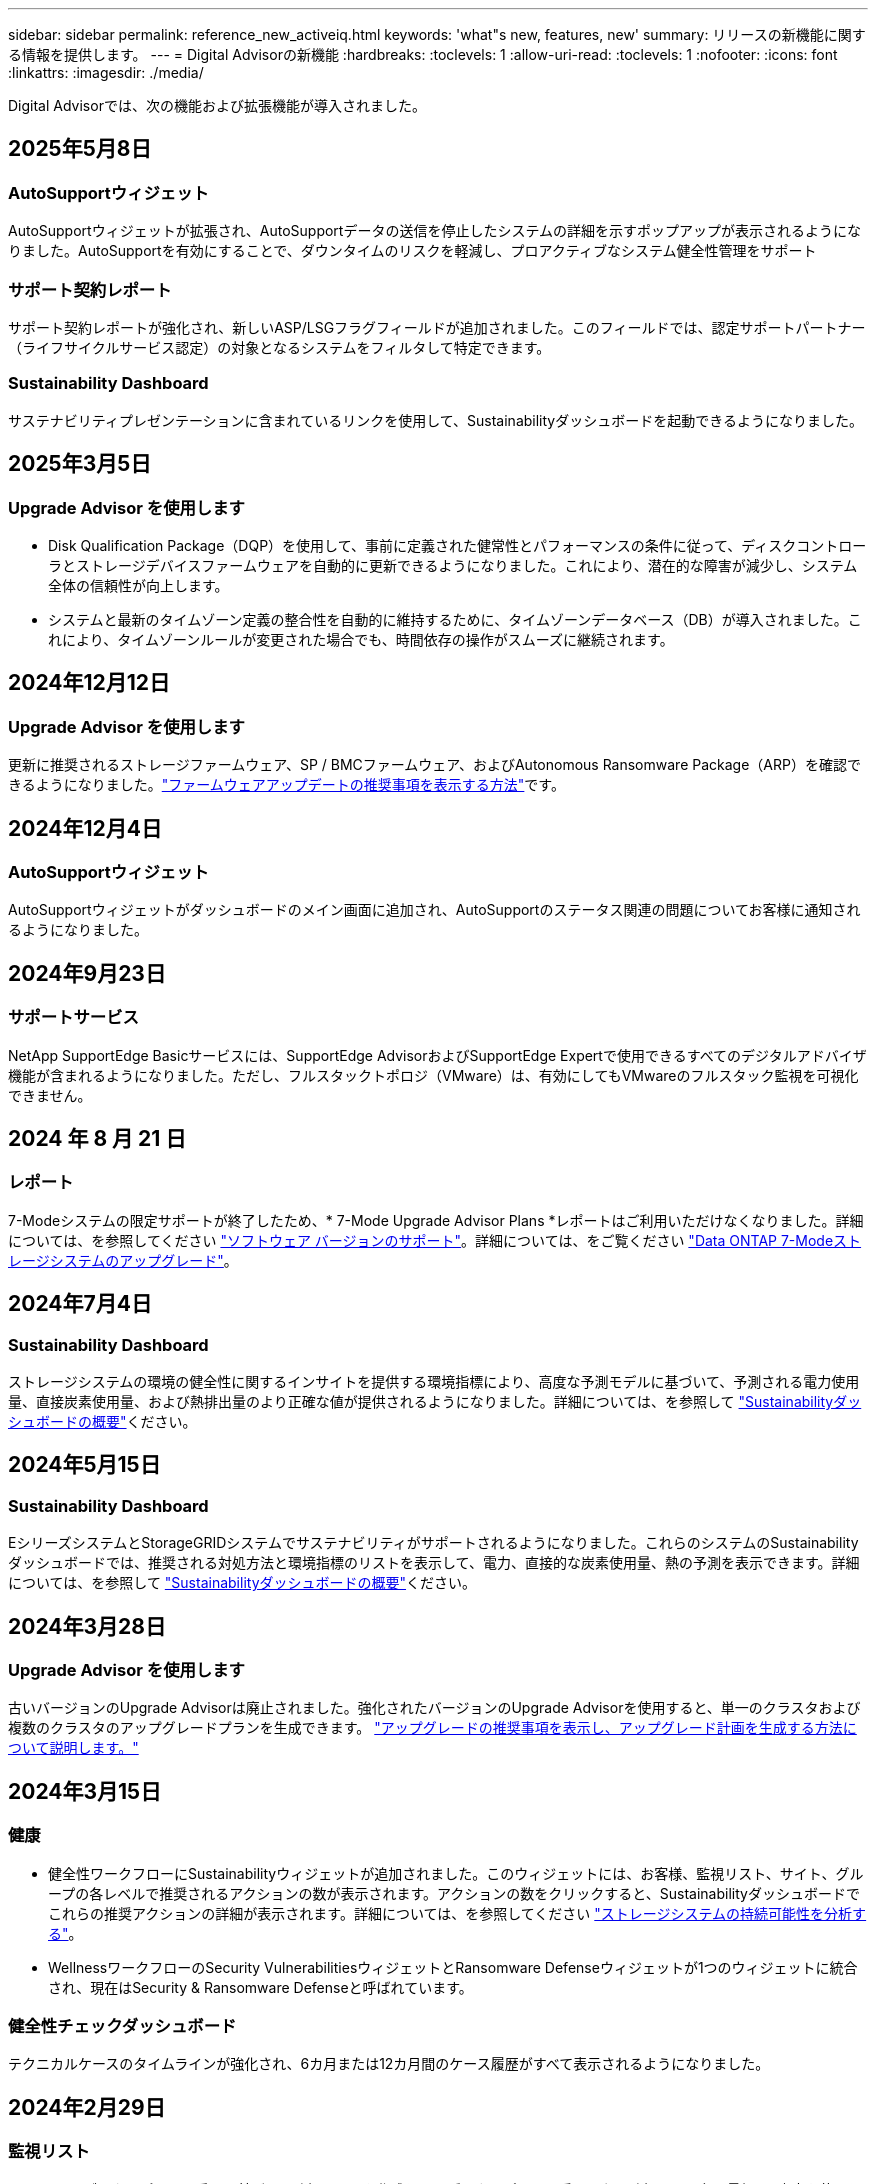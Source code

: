 ---
sidebar: sidebar 
permalink: reference_new_activeiq.html 
keywords: 'what"s new, features, new' 
summary: リリースの新機能に関する情報を提供します。 
---
= Digital Advisorの新機能
:hardbreaks:
:toclevels: 1
:allow-uri-read: 
:toclevels: 1
:nofooter: 
:icons: font
:linkattrs: 
:imagesdir: ./media/


[role="lead"]
Digital Advisorでは、次の機能および拡張機能が導入されました。



== 2025年5月8日



=== AutoSupportウィジェット

AutoSupportウィジェットが拡張され、AutoSupportデータの送信を停止したシステムの詳細を示すポップアップが表示されるようになりました。AutoSupportを有効にすることで、ダウンタイムのリスクを軽減し、プロアクティブなシステム健全性管理をサポート



=== サポート契約レポート

サポート契約レポートが強化され、新しいASP/LSGフラグフィールドが追加されました。このフィールドでは、認定サポートパートナー（ライフサイクルサービス認定）の対象となるシステムをフィルタして特定できます。



=== Sustainability Dashboard

サステナビリティプレゼンテーションに含まれているリンクを使用して、Sustainabilityダッシュボードを起動できるようになりました。



== 2025年3月5日



=== Upgrade Advisor を使用します

* Disk Qualification Package（DQP）を使用して、事前に定義された健常性とパフォーマンスの条件に従って、ディスクコントローラとストレージデバイスファームウェアを自動的に更新できるようになりました。これにより、潜在的な障害が減少し、システム全体の信頼性が向上します。
* システムと最新のタイムゾーン定義の整合性を自動的に維持するために、タイムゾーンデータベース（DB）が導入されました。これにより、タイムゾーンルールが変更された場合でも、時間依存の操作がスムーズに継続されます。




== 2024年12月12日



=== Upgrade Advisor を使用します

更新に推奨されるストレージファームウェア、SP / BMCファームウェア、およびAutonomous Ransomware Package（ARP）を確認できるようになりました。link:https://docs.netapp.com/us-en/active-iq/view-firmware-update-recommendations.html["ファームウェアアップデートの推奨事項を表示する方法"]です。



== 2024年12月4日



=== AutoSupportウィジェット

AutoSupportウィジェットがダッシュボードのメイン画面に追加され、AutoSupportのステータス関連の問題についてお客様に通知されるようになりました。



== 2024年9月23日



=== サポートサービス

NetApp SupportEdge Basicサービスには、SupportEdge AdvisorおよびSupportEdge Expertで使用できるすべてのデジタルアドバイザ機能が含まれるようになりました。ただし、フルスタックトポロジ（VMware）は、有効にしてもVMwareのフルスタック監視を可視化できません。



== 2024 年 8 月 21 日



=== レポート

7-Modeシステムの限定サポートが終了したため、* 7-Mode Upgrade Advisor Plans *レポートはご利用いただけなくなりました。詳細については、を参照してください link:https://mysupport.netapp.com/site/info/version-support["ソフトウェア バージョンのサポート"^]。詳細については、をご覧ください link:https://docs.netapp.com/a/ontap/7-mode/8.2.1/Upgrade-And-Revert-Or-Downgrade-Guide-For-7-Mode.pdf["Data ONTAP 7-Modeストレージシステムのアップグレード"^]。



== 2024年7月4日



=== Sustainability Dashboard

ストレージシステムの環境の健全性に関するインサイトを提供する環境指標により、高度な予測モデルに基づいて、予測される電力使用量、直接炭素使用量、および熱排出量のより正確な値が提供されるようになりました。詳細については、を参照して link:https://docs.netapp.com/us-en/active-iq/BlueXP_sustainability_dashboard_overview.html["Sustainabilityダッシュボードの概要"]ください。



== 2024年5月15日



=== Sustainability Dashboard

EシリーズシステムとStorageGRIDシステムでサステナビリティがサポートされるようになりました。これらのシステムのSustainabilityダッシュボードでは、推奨される対処方法と環境指標のリストを表示して、電力、直接的な炭素使用量、熱の予測を表示できます。詳細については、を参照して link:https://docs.netapp.com/us-en/active-iq/BlueXP_sustainability_dashboard_overview.html["Sustainabilityダッシュボードの概要"^]ください。



== 2024年3月28日



=== Upgrade Advisor を使用します

古いバージョンのUpgrade Advisorは廃止されました。強化されたバージョンのUpgrade Advisorを使用すると、単一のクラスタおよび複数のクラスタのアップグレードプランを生成できます。 link:https://docs.netapp.com/us-en/active-iq/upgrade_advisor_overview.html["アップグレードの推奨事項を表示し、アップグレード計画を生成する方法について説明します。"]



== 2024年3月15日



=== 健康

* 健全性ワークフローにSustainabilityウィジェットが追加されました。このウィジェットには、お客様、監視リスト、サイト、グループの各レベルで推奨されるアクションの数が表示されます。アクションの数をクリックすると、Sustainabilityダッシュボードでこれらの推奨アクションの詳細が表示されます。詳細については、を参照してください link:https://docs.netapp.com/us-en/active-iq/learn_BlueXP_sustainability.html["ストレージシステムの持続可能性を分析する"]。
* WellnessワークフローのSecurity VulnerabilitiesウィジェットとRansomware Defenseウィジェットが1つのウィジェットに統合され、現在はSecurity & Ransomware Defenseと呼ばれています。




=== 健全性チェックダッシュボード

テクニカルケースのタイムラインが強化され、6カ月または12カ月間のケース履歴がすべて表示されるようになりました。



== 2024年2月29日



=== 監視リスト

Keystoneサブスクリプション番号に基づいて監視リストを作成し、サブスクリプション番号または監視リスト名の最初の3文字を使用してKeystoneサブスクリプションを検索できるようになりました。



== 2024年2月8日



=== Sustainability Dashboard

デフォルトのダッシュボードまたは監視リストのSustainability指標に、 link:https://activeiq.netapp.com/redirect/sustainability["Sustainability Dashboard"^] リンク



=== Cluster Viewer （クラスタビューア）

これで、[Disk Summary]セクションにディスクRPM情報が表示されます。このセクションは、[Storage]タブおよびClusterViewerレポートに表示されます。



== 2024年1月3日



=== Upgrade Advisor を使用します

Upgrade Advisorが強化され、単一のクラスタと複数のクラスタの無停止アップグレードプランが自動で提供されます。アップグレードの推奨事項は、リスクの概要、アップグレード前のチェックレポート、新機能や拡張機能に関する情報など、単一のクラスタについてのみ表示できます。 link:https://docs.netapp.com/us-en/active-iq/upgrade_advisor_overview.html["アップグレードの推奨事項を表示し、アップグレード計画を生成する方法について説明します。"]



== 2023年11月16日



=== 監視リスト

最大100個の監視リストを作成できるようになりました。



=== [Planning]ウィジェット

* 機器更改に関する推奨事項が、監視リスト、サイト、グループの各ダッシュボードで利用できるようになりました。
* 機器更改の推奨数がゼロの場合に、潜在的な機器更改候補を表示できるようになりました。




== 2023年10月4日



=== [Planning]ウィジェット

機器更改の推奨数は、お客様レベルのダッシュボードの[Planning]ウィジェットに表示されます。これらの推奨事項は、ハードウェアのサポートがなくなるかサポート終了に近づいている場合に、ハードウェア機器更改アクティビティを計画するのに役立ちます。



== 2023年9月27日



=== Upgrade Advisor を使用します

* デフォルトの監視リストの[Upgrade Advisor]ページには、 link:https://activeiq.netapp.com/redirect/upgrade-advisor["Upgrade Advisor を使用します"^] リンク
* アップグレードプランは、冗長なアップグレード手順を排除し、バックアウトプランを簡素化するように最適化されています。クラスタ内のすべてのノードで共通の手順が統合され、アップグレードプランの「一般情報」セクションに表示されます。 link:https://docs.netapp.com/us-en/active-iq/upgrade_advisor_overview.html["アップグレードプランを生成して確認する方法を確認する"]。




== 2023年7月16日



=== ストレージ効率

* 削減比率を示すラベル* Storage Efficiency *の名前が* Data Reduction *に変更されます。
* ラベル「Data Saved by Storage Efficiency」*の名前が「Data Reduction Savings」*に変更されます。
* 機能の変更に伴い、[Snapshotバックアップなしの削減]*の名前が*[Snapshotコピーあり]*に変更されました。 link:https://docs.netapp.com/us-en/active-iq/reference_aiq_faq.html#storage-efficiency["詳細はこちら。"]。




== 2023年6月21日



=== Sustainability Dashboard

Sustainabilityダッシュボードは、ストレージシステムの環境の持続可能性に関する貴重なインサイトを提供します。持続可能性スコア、炭素緩和率、電力使用量の予測、直接炭素、熱などの情報を表示できます。特定のサイトの炭素緩和率を調整できます。持続可能性スコアはクラスタレベルでも確認できます。持続可能性のスコアに基づいて、ストレージシステム全体の効率を評価し、持続可能性を強化するためのネットアップの推奨アクションに合わせることができます。 link:https://docs.netapp.com/us-en/active-iq/learn_BlueXP_sustainability.html["詳細はこちら。"]。



== 2023年2月22日



=== パフォーマンスチャート

読み取り、書き込み、およびその他の平均処理数は、ボリュームのIOPSグラフで確認できます。



=== ストレージ効率

AFF Aシリーズ、AFF C190、オールSANアレイ、ONTAP 9.10以降を実行するFAS500などのONTAP システムでは、SANとNASのストレージ効率をノードレベルで実現できます。



== 2023年1月12日



=== パフォーマンスレポート

パフォーマンスレポートには、読み取り、書き込み、その他の平均処理数をボリュームレベルで表示できます。



== 2022年11月1日



=== Digital AdvisorとBlueXPの統合

Active IQ Digital Advisorはデジタルアドバイザに変更され、ハイブリッドマルチクラウド環境向けのネットアップの統合管理コンソールであるBlueXPに統合されました。 link:https://docs.netapp.com/us-en/active-iq/digital-advisor-integration-with-bluexp.html["詳細はこちら。"]。



== 2022年8月25日



=== 在庫

vCenter、ESXiホスト、および仮想マシンに関するVMwareの資産情報がインベントリの詳細に追加され、スタックのインベントリと相互運用性のチェックが完全に実行されるようになりました。 link:https://docs.netapp.com/us-en/active-iq/task-integrating-with-cloud-insights-to-view-vm-details.html["詳細をご確認ください"]。



=== マルチホップアップグレード

一部の自動無停止アップグレード（ANDU）から隣接していないリリースへのアップグレードでは、中間リリースおよびターゲットリリースのソフトウェアイメージをインストールできます。自動アップグレードプロセスでは、バックグラウンドの中間イメージを使用してターゲットリリースへの更新を完了します。たとえば、クラスタで 9.3 を実行している場合に 9.7 にアップグレードするには、 9.5 と 9.7 の両方の ONTAP インストールパッケージをロードし、 ANDU を 9.7 に開始します。その後、 ONTAP はクラスタを 9.5 に、その後 9.7 に自動的にアップグレードします。テイクオーバー / ギブバック処理や関連するリブートが複数回行われることを想定してください。



== 2022年7月14日



=== 健全性チェックのダッシュボード

* Cloud Volumes ONTAP システム用に作成されたテクニカルケースの詳細を健全性チェックダッシュボードで確認できるようになりました。
* 新しいプラットフォームタブが追加され、さまざまなプラットフォームのKPI間を簡単に移動できるようになりました。




=== Eシリーズシステム

SANtricity オペレーティングシステムのバージョンは、推奨バージョンとヘルスチェックKPIで確認できます。



=== 健康

ソフトウェアやファームウェアのバージョンアップグレードを必要としないシステムをすばやく簡単に識別できるように、カラーコーディングが導入されました。



=== アップグレードワークフロー

Eシリーズシステムのアップグレードに関する推奨事項を確認できるようになりました。



== 2022年6月22日



=== StorageGRID

StorageGRID 用の情報ライフサイクル管理（ILM）は、グリッドビューアに含まれています。



=== クラウドに関する推奨事項

SnapMirrorデータレプリケーションを使用してNetApp Cloud Volumes ONTAP 、NetApp Cloud Volumes Service 、およびNetApp Cloud Backup（旧称AltaVault ）に移動できるワークロードとそのボリュームに関する推奨事項を提供します。 link:https://docs.netapp.com/us-en/active-iq/task-informed-decisions-based-on-cloud-recommendations.html["詳細をご確認ください"]。



=== レポート

* 生成済みのレポートに定義された条件を使用してレポートを生成できるようになりました。
* 失敗したレポートの生成を3回試行できるようになりました。
* 生成されたレポートの保持期間が3日から90日に延長されました。




== 2022年6月1日



=== 在庫

* Inventoryでシステムの営業担当者情報を確認できるようになりました。
* Astra Control Centerシステムがインベントリで利用できるようになりました。




== 2022年5月12日



=== StorageGRID

StorageGRID の容量レポートと容量レポートには、容量の指標も表示されます。



=== Cluster Viewer （クラスタビューア）

Cluster Viewerに、クラスタのSnapMirror（データ保護）の概要が追加されました。



=== アップグレードワークフロー

アップグレードワークフローを使用して、ターゲットのEシリーズリリースで利用できるアップグレードの推奨事項と新機能の概要を確認できるようになりました。



=== 健康

* Ansible Playbookは、ソフトウェア構成のリスクを軽減するために強化されています。
* フィルタが健全性のアクションとリスクに統合されました。




== 2022 年 4 月 7 日



=== 健康

* 最新のオペレーティングシステムバージョンとサポート契約およびサポート終了に関する 6 カ月の KPI の重要な推奨事項の採点は、解決の緊急性の低下に合わせて削減されました。
* リモート管理と HA ペア（推奨構成）に関する主な推奨事項が更新され、カスタマーセルフサービス用のNetApp Support Siteへの URL が追加されました。




== 2022 年 3 月 31 日



=== StorageGRID

グリッドビューアでテナントとバケットの情報を表示できます。



== 2022 年 3 月 24 日



=== 健全性チェックのダッシュボード

* Health Assessment Executive Summary PPT の機能強化とバグ修正。
* 推奨される最小バージョンアップグレードプランを生成する機能。
* 健全性チェックタイルの機能強化により、各 KPI で注意が必要なノード数を特定。




=== StorageGRID

グリッド設定の詳細は、グリッドビューアで確認できます。



=== BlueXP

BlueXPユーザーは、Digital Advisorの既存の機能と同様に、必要に応じて新しいタブでDigital Advisorリンクを開くことができるようになりました。



== 2022 年 1 月 12 日



=== Config Drift

* テンプレートを複製して、元のテンプレートのコピーを作成できます。
* ゴールデンテンプレートは、これらのテンプレートに読み取り専用またはフルアクセスして、他の使用権のあるユーザと共有できます。
link:https://docs.netapp.com/us-en/active-iq/task_manage_template.html["詳細をご確認ください"]。




== 2021 年 12 月 15 日



=== レポート

* * Cluster Viewer Report * ：このレポートには、 1 つまたは複数のクラスタに関する情報が顧客レベルと監視リストレベルで表示されます。Cluster Viewer レポートを使用して、 1 つのファイル内のすべての情報をダウンロードできます。このレポートは、ノードが 100 個までの監視リストに対してのみ生成できます。
* * パフォーマンスレポート * ：このレポートは、監視リストレベルで、クラスタ、ノード、ローカル階層（アグリゲート）、ボリュームのパフォーマンスに関する情報を 1 つの zip ファイルにまとめたものです。各 zip ファイルには、単一のクラスタのパフォーマンスデータが含まれており、各クラスタのデータの分析に役立ちます。このレポートは、ノードが 100 個までの監視リストに対してのみ生成できます。




=== E シリーズシステムとの統合

Digital Advisorでは、選択したEシリーズシステムの容量の詳細とパフォーマンスグラフを表示できます。



== 2021 年 11 月 18 日



=== ストレージ効率

NetApp Cloud Insights で管理および監視されているノードのストレージ効率の詳細を表示できます。



== 2021 年 11 月 11 日



=== 健全性チェックのダッシュボード

* 健全性チェックタイルにアイコンが追加されました。このアイコンは、 SupportEdge Advisor および SupportEdge Expert サポートサービスを提供するシステムにのみ適用されます。この機能強化は、「ソフトウェアの通貨とファームウェアの通貨」セクション、「推奨構成」、「ベストプラクティス」の推奨ソフトウェアに適用されました。
* Digital Advisor–Reports画面に、社内ユーザと社外ユーザ（お客様とパートナー）向けのConfidential Dataバナーを追加。




=== 健全性とアップグレードウィジェット

E シリーズのアップグレードに関する推奨事項と、ウェルネスアクション履歴の列にリスクトリガー日が追加されたダッシュボードが強化されました。



=== Cluster Viewer （クラスタビューア）

Cluster Viewer Stack Visualization モジュールが強化され、 Zoom In/Zoom Out and Save Image 機能が追加されました。



=== ストレージ効率

NetApp Cloud Insights で管理および監視されるシステムのストレージ効率の詳細を表示できます。



== 2021 年 10 月 14 日



=== Ansible のインベントリ

地域およびサイトレベルで、 .yml および .ini ファイル形式で Ansible インベントリファイルを生成できるようになりました。 link:https://docs.netapp.com/us-en/active-iq/task_view_inventory_details.html["詳細をご確認ください"]。



=== Inactive Data Reporting （ IDR ）

FabricPool Advisor の画面で、 Inactive Data Reporting （ IDR ）をアクティブ化してアグリゲートを監視し、 Ansible プレイブックを生成できます。



=== ドリフトタイムラインレポート

過去 90 日間の AutoSupport データを比較して、ドリフトタイムラインレポートを生成できます。 link:https://docs.netapp.com/us-en/active-iq/task_generate_drift_timeline_report.html["詳細をご確認ください"]。



=== 準拠システムの切り替え

健全性チェックダッシュボードが強化され、 OS の最小数と最新バージョンの切り替えが可能になりました。これにより、システムが準拠しており、推奨バージョンと最新バージョンの最小要件に準拠していないことを確認できます。



=== 主な推奨事項の概要

ヘルスチェックダッシュボードでは、主要な推奨事項の上位 5 つの概要を確認できます。



=== ネットアップの Cloud Volumes ONTAP および E シリーズプラットフォーム用のタブ

健全性チェックダッシュボードが強化され、 Cloud Volumes ONTAP ** および E シリーズのタブではヘルスチェック KPI やそれらのプラットフォームの詳細を表示できるようになりました。

「 ONTAP 」のタブも、現在有効になっている他のプラットフォームとともに追加されています。



=== 容量

NetApp Cloud Volumes ONTAP システムの容量に関する詳細をDigital Advisorで確認できます。



=== レポート

レポートスケジュールは 12 カ月に延長されました。また、スケジュールレポートの有効期限が近づいたときに通知が送信されます。



== 2021 年 9 月 30 日



=== お客様の条件を満たすバージョン

お客様限定バージョンは、サポートアカウントマネージャ（ SAM ）がお客様のインストールベースの一部を管理するのに役立ちます。このベースには、次の要件を満たすアプリケーションが含まれます。

* ONTAP の以前のバージョンと、サポートされない場合もあります
* または、特定の OS バージョンを使用することがテストおよび認定されたお客様のインストールベース。




=== テクニカルケースのワークフロー

ダッシュボードとドリルダウン画面の両方で、データチャートと折れ線グラフにグラフィカルな機能強化が施されています。また、棒グラフでそのデータを表示することもできます。折れ線グラフウィンドウでは、これらのユーザーインターフェイスの [ オープン ] 、 [ クローズ済み ] 、 [ 合計 ] の各ケースのグラフを表示、選択、選択解除できます。



=== パフォーマンスグラフ

パフォーマンスグラフは、 CSV 形式に加えて、 PNG 形式および JPG 形式でダウンロードできるようになりました。



=== サポート終了（ EOS ）コントローラが 12 カ月以上ある

ヘルスチェックダッシュボードが強化され、 12 カ月を超える EOS があるコントローラを表示するタブが追加されました。



== 2021 年 9 月 16 日



=== 健康

* ランサムウェア防御ウィジェットは、スタンドアロンウィジェットではなくウェルネスワークフローの一部になりました。
* Wellness Review の E メールでは、更新ではなくランサムウェア防御に関する情報を確認できます。




=== 容量

NetApp ONTAP ®Selectシステムの容量に関する詳細をデジタルアドバイザで確認できます。



=== Cluster Viewer （クラスタビューア）

Cluster Viewer の表示タブで、ケーブル接続の問題やその他のエラーを確認できます。



== 2021 年 9 月 6 日



=== StorageGRID

* View AutoSupport ： StorageGRID と基盤のノードの AutoSupport ログを表示します。
* StorageGRID アプライアンスの詳細：ノードタイプ、アプライアンスモデル、ドライブサイズ、ドライブタイプ、 RAID モードなど、 StorageGRID アプライアンスの詳細を表示します。 グリッドビューアのグリッドインベントリセクションなどで行います。
* 更新：グリッドと、更新が予定されている基盤のノードのリストを表示します。
* E シリーズ SANtricity のリスク：グリッドの「ダッシュボード - ウェルネス」セクションで、基盤となるノードの E シリーズ SANtricity のリスクを確認できます。




=== 容量の予測

容量予測ウィジェットが更新され、システムの再構成を改善するアルゴリズムが追加されました。 link:https://docs.netapp.com/us-en/active-iq/reference_aiq_faq.html#capacity["詳細はこちら。"]。



== 2021 年 8 月 26 日



=== Digital Advisorモバイルアプリケーション

Digital Advisorモバイルアプリケーションで生体認証を有効にできるようになりました。認証に使用できるオプションは、お使いの携帯電話でサポートされている機能によって異なります。

アプリケーションをダウンロードして、詳細を確認してください。link:https://play.google.com/store/apps/details?id=com.netapp.myautosupport["Digital Advisorモバイルアプリケーション（Android）"^]
link:https://apps.apple.com/us/app/active-iq/id1230542480["Digital Advisorモバイルアプリケーション（iOS）"^]



=== 健康

ウェルネスウィジェットには、 Ransomware Defense 属性が追加されています。ランサムウェアの検出、防止、リカバリに関連するリスクや対処方法を確認できるようになりました。



== 2021 年 8 月 16 日



=== 健全性のレビュー

これで、オンデマンドレポートを生成できるようになりました。さらに、最後にスケジュールされたレポートは、 [Wellness Review Subscription] 画面からダウンロードできます。



=== 在庫

Grid Inventory タブでは、ノードの詳細をサイトレベルに基づいて展開および縮小可能な形式で表示できるようになりました。



=== 混在モデルクラスタフラグ

クラスタに複数のハードウェアモデルが混在している場合は、クラスタ全体に適用されている OS バージョンが、すべてのノードで使用できるバージョンになります。そのため、最新のハードウェアモデルの一部のノードの OS バージョンが、適切な場所から旧バージョンになる可能性があります。これらの混在モデルクラスタをより見やすくするために、「混在モデル」アイコンを適用しました。



=== 推奨される構成 / Storage Virtual Machine （ SVM ）の健常性：ボリュームレベルの概要

SVM テーブルの青い [ ボリュームの概要 ] ボックスをクリックすると、ポップアップに、特定のシリアル番号または物理ノードにホストまたは接続されているボリュームに関する詳細情報が表示されます。



== 2021 年 7 月 12 日



=== システムファームウェア

ONTAP のメジャーバージョンおよびパッチバージョンと一緒に出荷されたシステムファームウェアに関する情報を確認できるようになりました。この機能には、 [ クイックリンク ] メニューからアクセスできます。



=== 健全性チェックのダッシュボード

* 健全性チェックのダッシュボードが強化され、 SupportEdge Advisor でサポートされないシステムについては青のバナーがユーザに表示されるようになりました。また、 SupportEdge Expert は健全性スコアの計算時に考慮されません。
* 推奨される構成ウィジェットが拡張され、 Storage VM （ SVM ）で失敗したチェックの詳細な分析ができるようになりました。また、リスクごとに推奨される対処方法を確認できます。
* クラスタ内のすべてのノードで、異なるハードウェアモデルを使用して構成された推奨ターゲットの ONTAP バージョンが同じになりました。ターゲットのバージョンはすべてのノードでサポートされます。
* コントローラ、ディスク、シェルフの EOS タイムラインを PVR で購入できるようになりました。購入した PVR の日付と延長期間の詳細は、サポート終了ウィジェットで確認できます。PVR の詳細も EOSL レポートの一部として提供されます。




=== 在庫

詳細なインベントリページでは、ハードウェア、ソフトウェア、および返却できないディスクに関するサポート契約の終了日を確認できます。



=== サポートサービスのアップグレード

* ユーザーインタフェースが拡張され、Digital Advisorで登録した特定のサポートサービスが表示されるようになりました。
* システムダッシュボードからサポートサービスサブスクリプションのアップグレードを申請して、より多くの機能にアクセスできるようになりました。 link:https://docs.netapp.com/us-en/active-iq/task_upgrade_support_offering.html["詳細をご確認ください"]。




== 2021 年 6 月 25 日



=== [Keystone Subscription]ウィジェット

* ONTAP コレクタで容量の使用状況に関するデータを取得するように選択している場合は、 [ 共有 ] タブと [ ディスク ] タブでファイル共有とディスクの詳細を表示できます。コミット済み容量が上限に近づいていることを確認すると、ストレージスペースを節約できます。
* Keystone - 容量利用率ダッシュボードに表示され、請求に使用される容量が論理容量に基づいて計算されるようになりました。




== 2021 年 6 月 17 日



=== レポート

Storage VM 内のすべてのボリュームについて、曜日、週、または月に応じてアグリゲートボリュームのパフォーマンスレポートを生成できるようになりました。



=== 健全性確認の E メールです

健全性レビューの E メールに、健全性チェックとアップグレード操作のサポートと権限に関する情報が記載されるようになりました。



=== アップグレードワークフロー

* ユーザインターフェイスが強化され、情報の表形式が表示されるようになりました。
* ONTAP バージョンのサポート終了に関する情報を ［ アップグレードの詳細 ］ 画面で確認できるようになりました。




=== Config Drift

* Config Drift が 200 以上の AutoSupport セクションをサポートするようになりました。これにより、ゴールデンテンプレートの作成と、顧客、サイト、グループ、監視リスト、クラスタ、 および host です。
* 設定のずれを使用すると、設定のドリフトレポートのペイロードに含まれる Ansible の Playbook を使用して、違いを軽減できます。




=== 健全性チェックのダッシュボード

この機能が強化され、 Storage VM （ SVM ）と事前定義されたリスクカタログを比較してギャップを評価し、関連する対処方法を推奨できるようになりました。



== 2021 年 6 月 9 日



=== 健全性チェックのダッシュボード

ヘルススコアが計算されたシステムの数を表示できるようになりました。この拡張機能は、健全性チェックダッシュボードのすべての属性に適用されます。



== 2021 年 5 月 20 日



=== 容量追加リクエストのためのドリフトチャット

容量追加リクエストをリアルタイムでサポートするには、ダッシュボードから直接販売員とチャットします。 link:https://docs.netapp.com/us-en/active-iq/task_identify_capacity_system.html["詳細をご確認ください"]。



== 2021 年 4 月 29 日



=== ハッカーや攻撃から保護

* ハッカーやランサムウェア攻撃からシステムを保護する方法をご紹介します。 link:https://docs.netapp.com/us-en/active-iq/task_increase_protection_against_hackers_and_Ransomware_attacks.html["詳細をご確認ください"]。
* ダウンタイムを回避し、データ損失を回避できます。 link:https://docs.netapp.com/us-en/active-iq/task_avoid_the_downtime_and_possible_data_loss.html["詳細をご確認ください"]。
* ボリュームがいっぱいにならないようにしてシステム停止を回避する方法をご確認ください。 link:https://docs.netapp.com/us-en/active-iq/task_avoid_a_volume_filling_up_to_prevent_an_outage.html["詳細をご確認ください"]。




== 2021 年 4 月 7 日



=== 監視リスト

Digital Advisorに初めてアクセスする場合は、ダッシュボードの代わりにウォッチリストを作成する必要があります。また、各種の監視リストのダッシュボードを表示したり、既存の監視リストの詳細を編集したり、監視リストを削除したりすることもできます。



== 2021 年 2 月 24 日



=== Config Drift

このリリースには、次の機能があります。

* テンプレートの作成時に属性を編集できます。
* AutoSupport セクションのグループ化。
* 構成のドリフトレポートを顧客、サイト、グループ、監視リスト、クラスタ全体にわたって生成またはスケジュール設定する とホスト名です。 link:https://docs.netapp.com/us-en/active-iq/task_compare_config_drift_template.html["詳細をご確認ください"]。




=== レポート

容量と効率に関するレポートを生成またはスケジュール設定して、システムの容量と Storage Efficiency による削減量に関する詳細情報を表示できます。



== 2021 年 2 月 10 日



=== StorageGRID

StorageGRID ダッシュボードは、 NextGen API フレームワークを使用して有効にします。

監視リスト、お客様、グループ、サイトの各レベルで情報を表示するには、 StorageGRID ダッシュボードを使用します。

このリリースには、次の機能があります。

* * インベントリウィジェット： * 選択したレベルで利用可能な StorageGRID システムのインベントリを表示します。
* * ウェルネスウィジェット： * 使用可能なシステムの既存の ARS ルールに基づいて適用される場合は、 StorageGRID に関連するリスクとアクションを含め、すべてのリスクとアクションを表示します。
* * 計画ウィジェット： *
+
** * 容量の追加：既存の容量のしきい値の 70% を超えているグリッドサイトには通知が送信されます。容量のしきい値が 70% を超える可能性がある場合は、サイト内の StorageGRID ID に対して今後 1 カ月、 3 カ月、 6 カ月間の容量を追加することもできます。
** * 契約更新： * ライセンス契約が期限切れになっている、または今後 6 カ月以内に期限が近づいている StorageGRID システムについては、通知が届きます。1 つ以上のシステムを選択して、ネットアップサポートチームに契約更新を申請することができます。


* * グリッドダッシュボード： * グリッドダッシュボードには、選択したグリッドに対する健全性、計画、設定の詳細が表示されます。
* * 構成ウィジェット： * ウィジェットで選択した StorageGRID の基本的な詳細情報を表示します。これには、グリッド名、ホスト名、シリアル番号、モデル、 OS バージョン、お客様名、配送先、連絡先情報などが含まれます。
* * グリッドビューア： * 環境設定 * ウィジェットから * グリッドビューア * リンクをクリックすると、グリッド設定を詳細に表示できます。構成 * ウィジェットから、選択した StorageGRID のサイトの詳細と容量の詳細をダウンロードするには、 * グリッドビューア * 画面で * ダウンロード * ボタンをクリックします。
* * サイトの詳細： * このタブには、各サイトで使用可能なグリッドの概要とストレージノードが表示されます。
* * グリッドサマリ： * 基本情報が含まれます。たとえば、ライセンスタイプ、ライセンス容量、インストールされているノードの数、サポート期間（ライセンス契約終了日）、プライマリ管理ノード、プライマリ管理ノードのプライマリサイトなどです。このタブには、サイト名、および対応するサイトでタグ付けされているストレージノードの数も表示されます。このリリースでは、対応するサイトのストレージノードを表示するためのハイパーリンクをクリックすると、ノード名のリストが表示されます。
* * Capacity Details タブ：グリッドに対して設定された Grid レベルとサイトの容量の詳細が表示されます。インストールされているストレージ容量、使用可能なストレージ容量、合計使用済みストレージ容量、データとメタデータに使用されている容量など、容量の詳細。これらの詳細は、グリッドレベルとサイトレベルの両方で確認できます。




=== FabricPool アドバイザー

FabricPool ダッシュボードに階層データボタンが追加され、NetApp BlueXPを使用して低コストのオブジェクトストレージ階層にデータを階層化できるようになりました。



=== クラウド対応ワークロード

ストレージシステム内で使用可能なさまざまなタイプのワークロードを表示して、クラウド対応のワークロードを特定できます。



== 2020 年 12 月 21 日



=== 健全性チェックのダッシュボード

ダッシュボードに次のウィジェットが追加されました。

* 推奨ソフトウェア：このウィジェットには、すべてのソフトウェアとファームウェアのアップグレードおよび通貨に関する推奨事項の統合リストが表示されます。
* 信号消失：このウィジェットは、何らかの理由で AutoSupport データの送信を停止したシステムに関するスコアと情報を提供します。7 日以内にホスト名から AutoSupport データが受信されなかった場合に情報を提供します。




== 2020 年 11 月 12 日



=== API を使用したデータの統合

Digital Advisor APIを使用して、関心のあるデータを抽出し、会社のワークフローに直接統合できます。 link:https://docs.netapp.com/us-en/active-iq/concept_overview_API_service.html["詳細はこちら。"]。



=== 健全性 - アップグレードウィジェット

強化された Risk Advisor タブと Upgrade Advisor タブでは、すべてのシステムリスクを表示し、すべてのリスクを軽減するためのアップグレードを計画する際に役立ちます。



=== 健全性チェックのダッシュボード

推奨構成ウィジェットがダッシュボードに追加され、リモート管理のリスク、スペアドライブと障害ドライブのリスク、 HA ペアのリスクについて監視しているシステムの数が表示されます。



=== FabricPool アドバイザー

クラスタを監視することで、ストレージの設置面積と関連コストを削減できます。これらのデータは、アクセス頻度の低いローカル階層（アグリゲート）データ、アクセス頻度の低いボリュームデータ、階層化データ、 IDR が有効になっていないデータの 4 つのカテゴリに分類されています。



=== 簡体字中国語および日本語でのローカライズ

Digital Advisorは、中国語、英語、日本語の3言語で利用できるようになりました。



=== レポート

Cluster Viewer レポートを生成またはスケジュールして、システムの物理構成と論理構成の詳細情報を表示できます。 link:https://docs.netapp.com/us-en/active-iq/task_generate_reports.html["詳細をご確認ください"]。



== 2020 年 10 月 15 日



=== 健全性チェックのダッシュボード

Digital Advisorの健全性チェックダッシュボードでは、環境全体のポイントインタイムレビューが提供されます。健全性チェックのスコアに基づいて、長期的な計画を立て、インストールベースの健全性を高めるために、ストレージシステムを推奨されるネットアップのベストプラクティスに合わせることができます。



=== Config Drift

この機能を使用すると、システム構成とクラスタ構成を比較し、設定の差異をほぼリアルタイムで検出できます。 link:https://docs.netapp.com/us-en/active-iq/task_add_config_drift_template.html["設定のドリフトテンプレートを追加する方法について説明します"]。



=== AutoSupport

AutoSupport データを表示し、詳細を確認できます。



=== 健全性レビューサブスクリプション

システムの健全性ステータスをまとめた E メール通知を月単位で受け取るように登録できます。更新日が近づいているため、インストールベースでネットアップ製品のアップグレードが必要になります。 link:https://docs.netapp.com/us-en/active-iq/task_subscribe_to_wellness_review_email.html["今すぐサブスクライブ"]。



=== レポート

レポート機能を使用すると、すぐにレポートを生成したり、週単位または月単位でレポートを生成するようにスケジュールしたりできます。 link:https://docs.netapp.com/us-en/active-iq/task_generate_reports.html["詳細をご確認ください"]。



=== AutoSupport の手動アップロード

手動 AutoSupport アップロードが強化され、ユーザエクスペリエンスが向上しました。アップロードステータスに関する備考の列が追加されました。



=== [Keystone Subscription]ウィジェット

NetApp Keystone サブスクリプションサービスのコミット済み、消費済み、バースト時のストレージ容量を監視できる。



== 2020 年 30 月 9 日



=== Ansible Playbook を使用した AFF および FAS ファームウェア

ドキュメントが強化され、 AFF ファームウェアと FAS ファームウェアの Ansible による自動化パッケージのダウンロード、インストール、実行に関する情報が追加されました。

link:https://docs.netapp.com/us-en/active-iq/task_update_AFF_FAS_firmware.html["Ansible を使用して AFF と FAS のファームウェアを更新する方法について説明します Playbook"]。



== 2020 年 8 月 18 日



=== パフォーマンス

パフォーマンスグラフが強化され、ボリュームのパフォーマンスを評価できるようになりました。ノードタブ、クラスタタブ、ローカル階層タブ、ボリュームタブの切り替えは同じ画面で実行できます。 link:https://docs.netapp.com/us-en/active-iq/task_view_performance_graphs.html["詳細をご確認ください"]。



=== Ansible Playbook を使用した AFF および FAS ファームウェア

AFF および FAS ファームウェア画面が強化され、より良いユーザエクスペリエンスが提供されるようになりました。



== 2020 年 7 月 17 日



=== パフォーマンス

パフォーマンスグラフが強化され、ローカル階層のパフォーマンスを評価できるようになりました。同じ画面でノードタブ、クラスタタブ、ローカル階層タブの間を移動および切り替えできます。



=== 健康

健全性の属性が強化され、影響を受けるすべてのシステムが表示されるようになりました。対処方法やリスクについて詳細に調べる必要はありません。



== 2020 年 6 月 19 日



=== インベントリのレポートを生成します

選択した監視リストのレポートを生成し、レポートを最大 5 人の受信者に E メールで送信できるようになりました。 link:https://docs.netapp.com/us-en/active-iq/task_view_inventory_details.html["詳細をご確認ください"]。



=== パフォーマンス

パフォーマンスグラフが強化され、ストレージシステムのクラスタパフォーマンスを評価できるようになりました。同じ画面でノードタブとクラスタタブの間を移動および切り替えできます。



=== ストレージ効率

Storage Efficiency ウィジェットが強化され、クラスタレベルでストレージ効率と削減量を表示できるようになりました。同じ画面でノードタブとクラスタタブの間を移動および切り替えできます。



=== デフォルトのホームページを更新します

これでフィードバックを送信し、Digital Advisorのデフォルトのホームページ画面を更新した理由をお知らせします。



=== インベントリウィジェットを更新します

インベントリウィジェットが強化され、使いやすい日付形式、プラットフォームのサポート終了用の列、およびバージョンのサポート終了時の列が提供されるようになり、ユーザエクスペリエンスが向上しました。



== 2020 年 5 月 19 日



=== デフォルトのホームページを設定します

Digital Advisorのデフォルトのホームページ画面を設定できるようになりました。Digital AdvisorまたはClassicに設定できます。



=== ストレージ効率

AFF システム、AFF以外のシステム、またはその両方のSnapshotコピーがある場合とない場合のストレージシステムの削減率および削減量を表示できます。ストレージ効率情報はノードレベルで表示できます。 link:https://docs.netapp.com/us-en/active-iq/task_analyze_storage_efficiency.html["詳細をご確認ください"]。



=== パフォーマンス

パフォーマンスグラフを使用して、さまざまな重要領域でストレージデバイスのパフォーマンスを評価できます。



=== Ansible Playbook を使用した AFF および FAS ファームウェアのアップグレード

特定されたリスクを軽減し、ストレージシステムを最新の状態に維持するために、ストレージシステムで Ansible を使用して AFF と FAS のファームウェアを更新します。



=== 健全性スコア機能を無効にします

健全性スコア機能は一時的に無効になっており、スコアリングアルゴリズムを改善して全体的なエクスペリエンスを簡素化します。



== 2020 年 4 月 2 日



=== オンボーディングの概要ビデオ

オンボーディングビデオは、Digital Advisorのオプションや機能を簡単に理解するために役立ちます。



=== 健康スコア

健全性スコアを取得すると、高いリスクの数と期限切れの契約数に基づいて、インストールベースの総合スコアをお客様に提供できます。スコアは、「良い」、「普通」、「悪い」のいずれかになります。



=== リスクの概要

リスクの概要には、リスク、リスクの影響、対処方法に関する詳細情報が表示されます。



=== リスクの承認と無視のサポート

リスクを軽減する必要がある場合、または軽減できない場合に、リスクを承認するオプションを提供します。



== 2020 年 19 月 3 日



=== アップグレードワークフロー

アップグレードワークフローを使用して、アップグレードの推奨事項や、ターゲットの ONTAP リリースで使用できる新機能の概要を確認できます。 link:https://docs.netapp.com/us-en/active-iq/task_view_upgrade.html["詳細をご確認ください"]。



=== 価値ある分析情報

Digital Advisorとサポート契約を通じて得られたメリットの概要を確認できます。選択したシステムについては、値レポートに過去 1 年間のメリットが統合されています。 link:https://docs.netapp.com/us-en/active-iq/task_view_valuable_insight_widget.html["今すぐご覧ください"]。



=== 詳細を確認します

より詳細な情報を提供します。これは、データを詳細に分析し、必要に応じて集計された情報の構成を即座に把握するための強力な方法です。



=== 容量の追加

容量を超えているシステムや容量の 90% に近づいているシステムをプロアクティブに特定し、容量の拡張を申請できます。



== 2020 年 2 月 29 日



=== 強化されたユーザインターフェイス

最新のDigital Advisorダッシュボードでは、パーソナライズされたエクスペリエンスを提供します。直感的な操作で、ダッシュボード、ウィジェット、画面全体をスムーズかつシームレスにナビゲーションできます。一体型のエクスペリエンスを提供します。比較、関係、傾向について説明します。さまざまなダッシュボードで提示されるデータに基づいて、重要な関係や意味のある違いを検出して検証するのに役立つ分析情報を提供します。



=== カスタマイズ可能なダッシュボード

1 つ以上のページや画面でデータに関する重要な分析情報を提供し、システムを一目で監視できるようにします。最大 10 個のダッシュボードを作成して、ビジネス上の意思決定を効率的に行うこともできます。

link:https://docs.netapp.com/us-en/active-iq/concept_overview_dashboard.html["詳細はこちら。"]。



=== Active IQ Unified Manager を使用してリスクを軽減

Active IQ Unified Manager を使用して、リスクを表示して修正できます。 link:https://docs.netapp.com/us-en/active-iq/task_view_risks_remediated_unified_manager.html["詳細をご確認ください"]。



=== 健康

次の 6 つのウィジェットに分類されるストレージシステムのステータスに関する詳細情報を表示します。

* パフォーマンスと効率性
* 可用性と保護
* 容量
* 設定
* セキュリティ
* 契約更新


を参照してください link:https://docs.netapp.com/us-en/active-iq/concept_overview_wellness.html["健全性の属性を分析します"] 詳細：



=== よりスマートで高速な検索

単一システムビューを使用して、シリアル番号、システム ID 、ホスト名、サイト名、グループ名、クラスタ名などのパラメータを検索できます。また、システムのグループを検索することもできます。また、システムのグループごとに、お客様名、サイト名、またはグループ名で検索することもできます。
